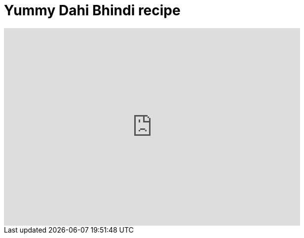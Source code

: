 = Yummy Dahi Bhindi recipe
:hp-image: https://i.ytimg.com/vi/myg7cvm9L4I/hqdefault.jpg?custom=true&w=336&h=188&stc=true&jpg444=true&jpgq=90&sp=67&sigh=sS9ROqPQ1d32Jm_x2GdRApMv58Y
:published_at: 2017-04-01
:hp-tags: Dahi Bhindi, Recipes, Indian recipes, Kathiyawadi recipe,
:hp-alt-title: Kathiyawadi Dahi bhindi recipe

[#video-youtube]
video::myg7cvm9L4I[youtube, 600, 400]
